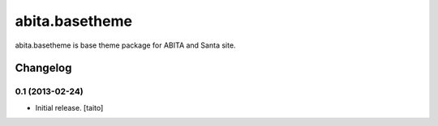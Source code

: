===============
abita.basetheme
===============

abita.basetheme is base theme package for ABITA and Santa site.

Changelog
---------

0.1 (2013-02-24)
==================

- Initial release. [taito]

